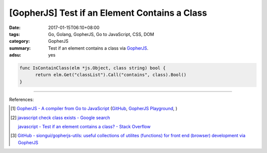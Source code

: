 [GopherJS] Test if an Element Contains a Class
##############################################

:date: 2017-01-15T06:10+08:00
:tags: Go, Golang, GopherJS, Go to JavaScript, CSS, DOM
:category: GopherJS
:summary: Test if an element contains a class via GopherJS_.
:adsu: yes


.. code-block:: go

  func IsContainClass(elm *js.Object, class string) bool {
  	return elm.Get("classList").Call("contains", class).Bool()
  }

----

References:

.. [1] `GopherJS - A compiler from Go to JavaScript <http://www.gopherjs.org/>`_
       (`GitHub <https://github.com/gopherjs/gopherjs>`__,
       `GopherJS Playground <http://www.gopherjs.org/playground/>`_,
       |godoc|)

.. [2] `javascript check class exists - Google search <https://www.google.com/search?q=javascript+check+class+exists>`_

       `javascript - Test if an element contains a class? - Stack Overflow <http://stackoverflow.com/a/5898748>`_

.. [3] `GitHub - siongui/gopherjs-utils: useful collections of utilites (functions) for front end (browser) development via GopherJS <https://github.com/siongui/gopherjs-utils>`_

.. _GopherJS: http://www.gopherjs.org/

.. |godoc| image:: https://godoc.org/github.com/gopherjs/gopherjs/js?status.png
   :target: https://godoc.org/github.com/gopherjs/gopherjs/js
